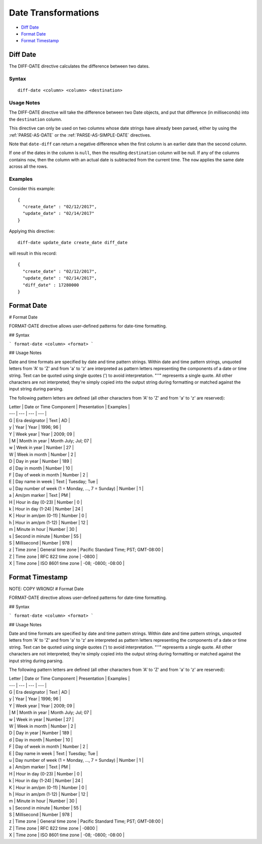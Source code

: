 .. meta::
    :author: Cask Data, Inc.
    :copyright: Copyright © 2017 Cask Data, Inc.
    :description: The CDAP User Guide

.. _user-guide-data-preparation-date-transformations:

====================
Date Transformations
====================

- `Diff Date`_
- `Format Date`_
- `Format Timestamp`_


Diff Date
=========
The DIFF-DATE directive calculates the difference between two dates.

Syntax
------
::

  diff-date <column> <column> <destination>

Usage Notes
-----------
The DIFF-DATE directive will take the difference between two Date objects, and put that
difference (in milliseconds) into the ``destination`` column.

This directive can only be used on two columns whose date strings have already
been parsed, either by using the :ref:`PARSE-AS-DATE` or the :ref:`PARSE-AS-SIMPLE-DATE`
directives.

Note that ``date-diff`` can return a negative difference when the first column is an
earlier date than the second column.

If one of the dates in the column is ``null``, then the resulting ``destination`` column
will be null.  If any of the columns contains ``now``, then the column with an actual date is
subtracted from the current time. The ``now`` applies the same date across all the rows.

Examples
--------
Consider this example::

  {
    "create_date" : "02/12/2017",
    "update_date" : "02/14/2017"
  }

Applying this directive::

  diff-date update_date create_date diff_date

will result in this record::

  {
    "create_date" : "02/12/2017",
    "update_date" : "02/14/2017",
    "diff_date" : 17280000
  }


Format Date
================

#
Format Date

FORMAT-DATE directive allows user-defined patterns for date-time formatting.

## Syntax

```
format-date <column> <format>
```

## Usage Notes

Date and time formats are specified by date and time pattern strings. Within date and time
pattern strings, unquoted letters from 'A' to 'Z' and from 'a' to 'z' are interpreted as
pattern letters representing the components of a date or time string. Text can be quoted
using single quotes \('\) to avoid interpretation. "''" represents a single quote. All
other characters are not interpreted; they're simply copied into the output string during
formatting or matched against the input string during parsing.

The following pattern letters are defined \(all other characters from 'A' to 'Z' and from
'a' to 'z' are reserved\):

| Letter | Date or Time Component | Presentation | Examples |
| --- | --- | --- | --- |
| G | Era designator | Text | AD |
| y | Year | Year | 1996; 96 |
| Y | Week year | Year | 2009; 09 |
| | M | Month in year | Month July; Jul; 07 |
| w | Week in year | Number | 27 |
| W | Week in month | Number | 2 |
| D | Day in year | Number | 189 |
| d | Day in month | Number | 10 |
| F | Day of week in month | Number | 2 |
| E | Day name in week | Text | Tuesday; Tue |
| u | Day number of week \(1 = Monday, ..., 7 = Sunday\) | Number | 1 |
| a | Am/pm marker | Text | PM |
| H | Hour in day \(0-23\) | Number | 0 |
| k | Hour in day \(1-24\) | Number | 24 |
| K | Hour in am/pm \(0-11\) | Number | 0 |
| h | Hour in am/pm \(1-12\) | Number | 12 |
| m | Minute in hour | Number | 30 |
| s | Second in minute | Number | 55 |
| S | Millisecond | Number | 978 |
| z | Time zone | General time zone | Pacific Standard Time; PST; GMT-08:00 |
| Z | Time zone | RFC 822 time zone | -0800 |
| X | Time zone | ISO 8601 time zone | -08; -0800; -08:00 |


Format Timestamp
================

NOTE: COPY WRONG!
#
Format Date

FORMAT-DATE directive allows user-defined patterns for date-time formatting.

## Syntax

```
format-date <column> <format>
```

## Usage Notes

Date and time formats are specified by date and time pattern strings. Within date and time pattern strings,
unquoted letters from 'A' to 'Z' and from 'a' to 'z' are interpreted as pattern letters representing the components
of a date or time string. Text can be quoted using single quotes \('\) to avoid interpretation. "''" represents a single quote. All other characters are not interpreted; they're simply copied into the output string during formatting or matched against the input string during parsing.

The following pattern letters are defined \(all other characters from 'A' to 'Z' and from 'a' to 'z' are reserved\):

| Letter | Date or Time Component | Presentation | Examples |
| --- | --- | --- | --- |
| G | Era designator | Text | AD |
| y | Year | Year | 1996; 96 |
| Y | Week year | Year | 2009; 09 |
| | M | Month in year | Month July; Jul; 07 |
| w | Week in year | Number | 27 |
| W | Week in month | Number | 2 |
| D | Day in year | Number | 189 |
| d | Day in month | Number | 10 |
| F | Day of week in month | Number | 2 |
| E | Day name in week | Text | Tuesday; Tue |
| u | Day number of week \(1 = Monday, ..., 7 = Sunday\) | Number | 1 |
| a | Am/pm marker | Text | PM |
| H | Hour in day \(0-23\) | Number | 0 |
| k | Hour in day \(1-24\) | Number | 24 |
| K | Hour in am/pm \(0-11\) | Number | 0 |
| h | Hour in am/pm \(1-12\) | Number | 12 |
| m | Minute in hour | Number | 30 |
| s | Second in minute | Number | 55 |
| S | Millisecond | Number | 978 |
| z | Time zone | General time zone | Pacific Standard Time; PST; GMT-08:00 |
| Z | Time zone | RFC 822 time zone | -0800 |
| X | Time zone | ISO 8601 time zone | -08; -0800; -08:00 |



